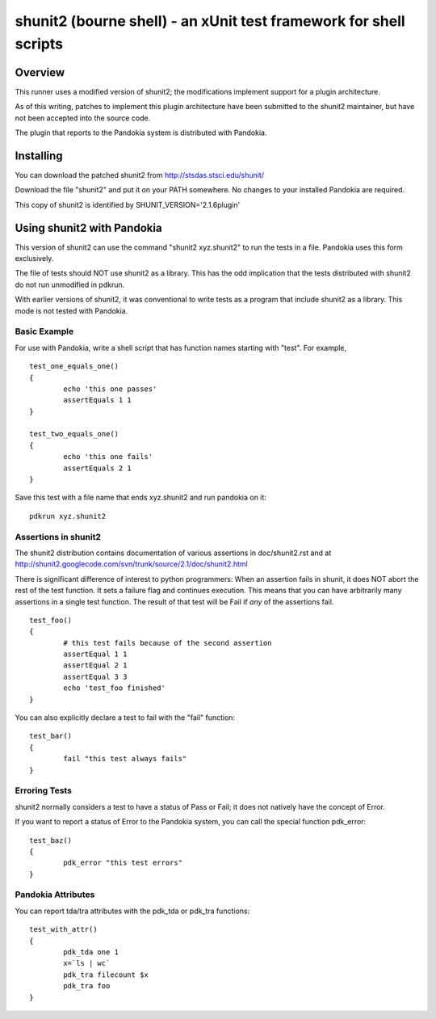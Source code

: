 .. index:: single: runners; shunit2

===============================================================================
shunit2 (bourne shell) - an xUnit test framework for shell scripts
===============================================================================

Overview
----------------------------------------------------------------------

This runner uses a modified version of shunit2; the modifications implement
support for a plugin architecture.  

As of this writing, patches to implement this plugin architecture have been
submitted to the shunit2 maintainer, but have not been accepted into the
source code.

The plugin that reports to the Pandokia system is distributed with Pandokia.

Installing
----------------------------------------------------------------------

You can download the patched shunit2 from http://stsdas.stsci.edu/shunit/

Download the file "shunit2" and put it on your PATH somewhere.  No changes
to your installed Pandokia are required.

This copy of shunit2 is identified by SHUNIT_VERSION='2.1.6plugin'

Using shunit2 with Pandokia
----------------------------------------------------------------------

This version of shunit2 can use the command "shunit2 xyz.shunit2"
to run the tests in a file.  Pandokia uses this form exclusively.

The file of tests should NOT use shunit2 as a library.  This has
the odd implication that the tests distributed with shunit2 do
not run unmodified in pdkrun.

With earlier versions of shunit2, it was conventional to write tests
as a program that include shunit2 as a library.  This mode is not
tested with Pandokia.

Basic Example
~~~~~~~~~~~~~~~~~~~~~~~~~~~~~~~~~~~~~~~~~~~~~~~~~~~~~~~~~~~~~~~~~~~~~~

For use with Pandokia, write a shell script that has function
names starting with "test".  For example, ::

	test_one_equals_one()
	{
		echo 'this one passes'
		assertEquals 1 1
	}

	test_two_equals_one()
	{
		echo 'this one fails'
		assertEquals 2 1
	}

Save this test with a file name that ends xyz.shunit2 and run
pandokia on it: ::

	pdkrun xyz.shunit2

Assertions in shunit2
~~~~~~~~~~~~~~~~~~~~~~~~~~~~~~~~~~~~~~~~~~~~~~~~~~~~~~~~~~~~~~~~~~~~~~

The shunit2 distribution contains documentation of various assertions
in doc/shunit2.rst and at 
http://shunit2.googlecode.com/svn/trunk/source/2.1/doc/shunit2.html

There is significant difference of interest to python programmers:
When an assertion fails in shunit, it does NOT abort the rest of
the test function.  It sets a failure flag and continues execution.
This means that you can have arbitrarily many assertions in a single
test function.  The result of that test will be Fail if *any* of
the assertions fail. ::

	test_foo()
	{
		# this test fails because of the second assertion
		assertEqual 1 1
		assertEqual 2 1
		assertEqual 3 3
		echo 'test_foo finished'
	}

You can also explicitly declare a test to
fail with the "fail" function: ::

	test_bar()
	{
		fail "this test always fails"
	}


Erroring Tests
~~~~~~~~~~~~~~~~~~~~~~~~~~~~~~~~~~~~~~~~~~~~~~~~~~~~~~~~~~~~~~~~~~~~~~

shunit2 normally considers a test to have a status of Pass or Fail;
it does not natively have the concept of Error.

If you want to report a status of Error to the Pandokia system, you
can call the special function pdk_error: ::

	test_baz()
	{
		pdk_error "this test errors"
	}


Pandokia Attributes
~~~~~~~~~~~~~~~~~~~~~~~~~~~~~~~~~~~~~~~~~~~~~~~~~~~~~~~~~~~~~~~~~~~~~~

You can report tda/tra attributes with the pdk_tda or pdk_tra functions: ::

	test_with_attr()
	{
		pdk_tda one 1
		x=`ls | wc`
		pdk_tra filecount $x
		pdk_tra foo
	}

